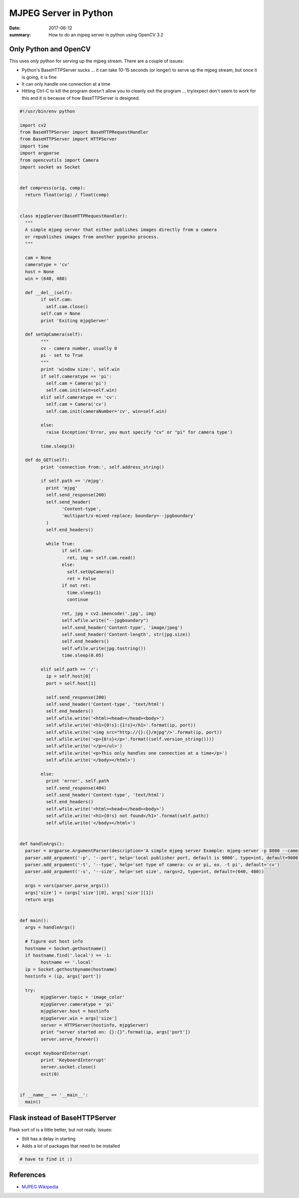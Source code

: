 MJPEG Server in Python
==========================

:date: 2017-06-12
:summary: How to do an mjpeg server in python using OpenCV 3.2

Only Python and OpenCV
-------------------------

This uses *only* python for serving up the mjpeg stream. There are a couple of issues:

- Python's BaseHTTPServer sucks ... it can take 10-15 seconds (or longer) to serve up the
  mjpeg stream, but once it is going, it is fine
- It can only handle one connection at a time
- Hitting Ctrl-C to kill the program doesn't allow you to cleanly exit the program ... try/expect
  don't seem to work for this and it is because of how BaseTTPServer is designed.

.. code-block:: python

	#!/usr/bin/env python

	import cv2
	from BaseHTTPServer import BaseHTTPRequestHandler
	from BaseHTTPServer import HTTPServer
	import time
	import argparse
	from opencvutils import Camera
	import socket as Socket


	def compress(orig, comp):
	  return float(orig) / float(comp)


	class mjpgServer(BaseHTTPRequestHandler):
	  """
	  A simple mjpeg server that either publishes images directly from a camera
	  or republishes images from another pygecko process.
	  """

	  cam = None
	  cameratype = 'cv'
	  host = None
	  win = (640, 480)

	  def __del__(self):
		if self.cam:
		  self.cam.close()
		self.cam = None
		print 'Exiting mjpgServer'

	  def setUpCamera(self):
		"""
		cv - camera number, usually 0
		pi - set to True
		"""
		print 'window size:', self.win
		if self.cameratype == 'pi':
		  self.cam = Camera('pi')
		  self.cam.init(win=self.win)
		elif self.cameratype == 'cv':
		  self.cam = Camera('cv')
		  self.cam.init(cameraNumber='cv', win=self.win)

		else:
		  raise Exception('Error, you must specify "cv" or "pi" for camera type')

		time.sleep(3)

	  def do_GET(self):
		print 'connection from:', self.address_string()

		if self.path == '/mjpg':
		  print 'mjpg'
		  self.send_response(200)
		  self.send_header(
			'Content-type',
			'multipart/x-mixed-replace; boundary=--jpgboundary'
		  )
		  self.end_headers()

		  while True:
			if self.cam:
			  ret, img = self.cam.read()
			else:
			  self.setUpCamera()
			  ret = False
			if not ret:
			  time.sleep(1)
			  continue

			ret, jpg = cv2.imencode('.jpg', img)
			self.wfile.write("--jpgboundary")
			self.send_header('Content-type', 'image/jpeg')
			self.send_header('Content-length', str(jpg.size))
			self.end_headers()
			self.wfile.write(jpg.tostring())
			time.sleep(0.05)

		elif self.path == '/':
		  ip = self.host[0]
		  port = self.host[1]

		  self.send_response(200)
		  self.send_header('Content-type', 'text/html')
		  self.end_headers()
		  self.wfile.write('<html><head></head><body>')
		  self.wfile.write('<h1>{0!s}:{1!s}</h1>'.format(ip, port))
		  self.wfile.write('<img src="http://{}:{}/mjpg"/>'.format(ip, port))
		  self.wfile.write('<p>{0!s}</p>'.format((self.version_string())))
		  self.wfile.write('</p></ul>')
		  self.wfile.write('<p>This only handles one connection at a time</p>')
		  self.wfile.write('</body></html>')

		else:
		  print 'error', self.path
		  self.send_response(404)
		  self.send_header('Content-type', 'text/html')
		  self.end_headers()
		  self.wfile.write('<html><head></head><body>')
		  self.wfile.write('<h1>{0!s} not found</h1>'.format(self.path))
		  self.wfile.write('</body></html>')


	def handleArgs():
	  parser = argparse.ArgumentParser(description='A simple mjpeg server Example: mjpeg-server -p 8080 --camera 4')
	  parser.add_argument('-p', '--port', help='local publisher port, default is 9000', type=int, default=9000)
	  parser.add_argument('-t', '--type', help='set type of camera: cv or pi, ex. -t pi', default='cv')
	  parser.add_argument('-s', '--size', help='set size', nargs=2, type=int, default=(640, 480))
	  
	  args = vars(parser.parse_args())
	  args['size'] = (args['size'][0], args['size'][1])
	  return args


	def main():
	  args = handleArgs()

	  # figure out host info
	  hostname = Socket.gethostname()
	  if hostname.find('.local') == -1:
		hostname += '.local'
	  ip = Socket.gethostbyname(hostname)
	  hostinfo = (ip, args['port'])

	  try:
		mjpgServer.topic = 'image_color'
		mjpgServer.cameratype = 'pi'
		mjpgServer.host = hostinfo
		mjpgServer.win = args['size']
		server = HTTPServer(hostinfo, mjpgServer)
		print "server started on: {}:{}".format(ip, args['port'])
		server.serve_forever()

	  except KeyboardInterrupt:
		print 'KeyboardInterrupt'
		server.socket.close()
		exit(0)


	if __name__ == '__main__':
	  main()

Flask instead of BaseHTTPServer
----------------------------------

Flask sort of is a little better, but not really. Issues:

- Still has a delay in starting
- Adds a lot of packages that need to be installed

.. code-block:: python

	# have to find it :)


References
-------------

- `MJPEG Wikipedia <https://en.wikipedia.org/wiki/Motion_JPEG>`_
